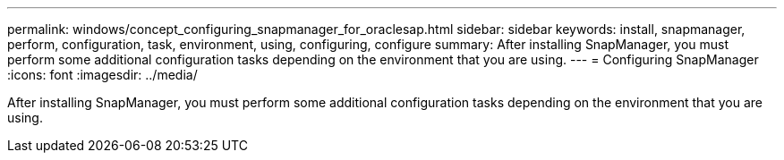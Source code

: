 ---
permalink: windows/concept_configuring_snapmanager_for_oraclesap.html
sidebar: sidebar
keywords: install, snapmanager, perform, configuration, task, environment, using, configuring, configure
summary: After installing SnapManager, you must perform some additional configuration tasks depending on the environment that you are using.
---
= Configuring SnapManager
:icons: font
:imagesdir: ../media/

[.lead]
After installing SnapManager, you must perform some additional configuration tasks depending on the environment that you are using.
